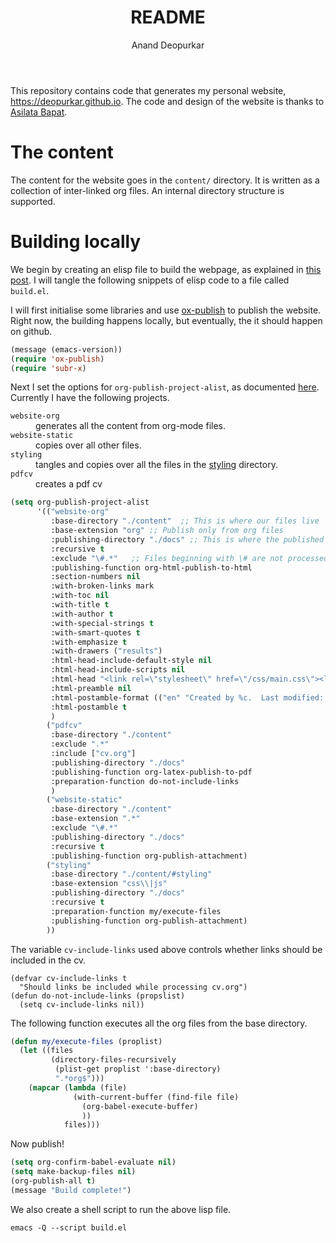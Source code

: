 #+title: README
#+author: Anand Deopurkar
#+property: header-args :results silent
#+startup: noptag contents

This repository contains code that generates my personal website, https://deopurkar.github.io.
The code and design of the website is thanks to [[https://asilata.github.io][Asilata Bapat]].

* The content
The content for the website goes in the ~content/~ directory.
It is written as a collection of inter-linked org files.
An internal directory structure is supported.

* Building locally
We begin by creating an elisp file to build the webpage, as explained in [[https://systemcrafters.net/publishing-websites-with-org-mode/building-the-site/][this post]].
I will tangle the following snippets of elisp code to a file called ~build.el~.

I will first initialise some libraries and use [[https://orgmode.org/manual/Publishing.html][ox-publish]] to publish the website.
Right now, the building happens locally, but eventually, the it should happen on github.

#+begin_src emacs-lisp :tangle "build.el"
  (message (emacs-version))
  (require 'ox-publish)
  (require 'subr-x)
#+end_src

Next I set the options for ~org-publish-project-alist~, as documented [[help:org-publish-project-alist][here]].
Currently I have the following projects.
- ~website-org~ :: generates all the content from org-mode files.
- ~website-static~ :: copies over all other files. 
- ~styling~ :: tangles and copies over all the files in the [[file:contents/styling][styling]] directory.
- ~pdfcv~ :: creates a pdf cv
  
#+begin_src emacs-lisp :tangle "build.el"
  (setq org-publish-project-alist
        '(("website-org"
           :base-directory "./content"  ;; This is where our files live
           :base-extension "org" ;; Publish only from org files
           :publishing-directory "./docs" ;; This is where the published files go
           :recursive t 
           :exclude "\#.*"   ;; Files beginning with \# are not processed.
           :publishing-function org-html-publish-to-html
           :section-numbers nil
           :with-broken-links mark
           :with-toc nil
           :with-title t
           :with-author t
           :with-special-strings t
           :with-smart-quotes t
           :with-emphasize t
           :with-drawers ("results")
           :html-head-include-default-style nil
           :html-head-include-scripts nil
           :html-head "<link rel=\"stylesheet\" href=\"/css/main.css\"><link href=\"https://fonts.googleapis.com/css?family=Lora:400,400i,700,700i\" rel=\"stylesheet\">"
           :html-preamble nil
           :html-postamble-format (("en" "Created by %c.  Last modified: %C.  <a href=\"https:github.com/deopurkar.github.io\">Source</a> %v"))
           :html-postamble t
           )
          ("pdfcv"
           :base-directory "./content"
           :exclude ".*"
           :include ["cv.org"]
           :publishing-directory "./docs"
           :publishing-function org-latex-publish-to-pdf
           :preparation-function do-not-include-links
           )
          ("website-static"
           :base-directory "./content"
           :base-extension ".*"
           :exclude "\#.*"
           :publishing-directory "./docs"
           :recursive t
           :publishing-function org-publish-attachment)
          ("styling"
           :base-directory "./content/#styling"
           :base-extension "css\\|js"
           :publishing-directory "./docs"
           :recursive t
           :preparation-function my/execute-files
           :publishing-function org-publish-attachment)
          ))
#+end_src
The variable ~cv-include-links~ used above controls whether links should be included in the cv.
#+begin_src elisp :tangle "build.el"
  (defvar cv-include-links t
    "Should links be included while processing cv.org")
  (defun do-not-include-links (propslist)
    (setq cv-include-links nil))
#+end_src


The following function executes all the org files from the base directory.
#+begin_src emacs-lisp :tangle "build.el"
  (defun my/execute-files (proplist)
    (let ((files
           (directory-files-recursively
            (plist-get proplist ':base-directory)
            ".*org$")))  
      (mapcar (lambda (file)
                (with-current-buffer (find-file file)
                  (org-babel-execute-buffer)
                  ))
              files)))
#+end_src

Now publish!  
#+begin_src emacs-lisp :tangle "build.el"
  (setq org-confirm-babel-evaluate nil)
  (setq make-backup-files nil)
  (org-publish-all t)
  (message "Build complete!")
#+end_src

We also create a shell script to run the above lisp file.
#+begin_src shell :tangle "build.sh" :shebang "#!/bin/bash"
  emacs -Q --script build.el
#+end_src

* COMMENT Building on Github
/This is working, but missing some fringe functionality./
Once we have set up the tools to build the website locally, we can now use them to build the site automatically on Github.
Put the following code in ~.github/workflows/build.yml~.
Inspired by [[https://duncan.codes/posts/2019-09-03-migrating-from-jekyll-to-org/][this post]] and [[https://systemcrafters.net/publishing-websites-with-org-mode/automated-site-publishing/][this post]].
#+begin_src yaml :tangle ".github/workflows/build.yml" :mkdirp yes :eval no
  name: Build and publish to GitHub Pages
  on:
    push:
      branches:
      - master
  
  jobs:
    build:
      runs-on: ubuntu-latest
      steps:
      - name: Check out repository
        uses: actions/checkout@v2
  
      - name: Add emacs ppa
        run: sudo add-apt-repository ppa:kelleyk/emacs --yes && sudo apt update --yes

      - name: Install emacs
        run: sudo apt install emacs27-nox --yes
  
      - name: Build website
        run: ./build.sh
  
      - name: Publish to gh-pages branch
        uses: JamesIves/github-pages-deploy-action@4.1.4
        if: success()
        with:
          branch: gh-pages
          folder: public
#+end_src

